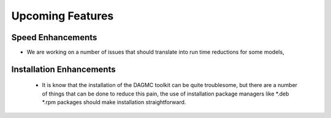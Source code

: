 Upcoming Features
=================
Speed Enhancements
--------
* We are working on a number of issues that should translate into 
  run time reductions for some models, 

Installation Enhancements
-------
 * It is know that the installation of the DAGMC toolkit can be quite troublesome, but 
   there are a number of things that can be done to reduce this pain, the use of installation
   package managers like *.deb *.rpm packages should make installation straightforward.
 
